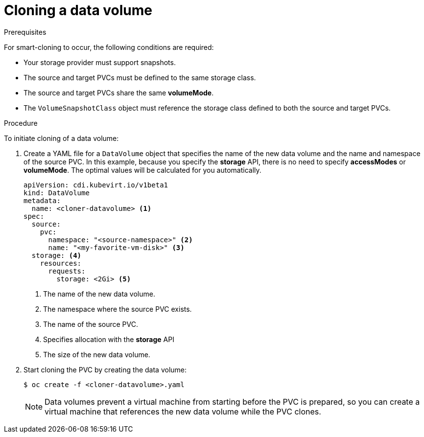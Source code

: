 // Module included in the following assemblies:
//
// * virt/virtual_machines/virtual_disks/virt-cloning-a-datavolume-using-smart-cloning.adoc

:_mod-docs-content-type: PROCEDURE
[id="virt-cloning-a-datavolume_{context}"]
= Cloning a data volume

.Prerequisites

For smart-cloning to occur, the following conditions are required:

* Your storage provider must support snapshots.
* The source and target PVCs must be defined to the same storage class.
* The source and target PVCs share the same *volumeMode*.
* The `VolumeSnapshotClass` object must reference the storage class defined to both the source and target PVCs.

.Procedure

To initiate cloning of a data volume:

. Create a YAML file for a `DataVolume` object that specifies the name of the
new data volume and the name and namespace of the source PVC. In this example, because you specify the *storage* API, there is no need to specify *accessModes* or *volumeMode*. The optimal values will be calculated for you automatically.
+
[source,yaml]
----
apiVersion: cdi.kubevirt.io/v1beta1
kind: DataVolume
metadata:
  name: <cloner-datavolume> <1>
spec:
  source:
    pvc:
      namespace: "<source-namespace>" <2>
      name: "<my-favorite-vm-disk>" <3>
  storage: <4>
    resources:
      requests:
        storage: <2Gi> <5>
----
<1> The name of the new data volume.
<2> The namespace where the source PVC exists.
<3> The name of the source PVC.
<4> Specifies allocation with the *storage* API
<5> The size of the new data volume.

. Start cloning the PVC by creating the data volume:
+
[source,terminal]
----
$ oc create -f <cloner-datavolume>.yaml
----
+
[NOTE]
====
Data volumes prevent a virtual machine from starting before the PVC is prepared,
so you can create a virtual machine that references the new data volume while the
PVC clones.
====
